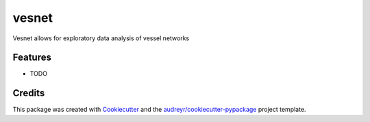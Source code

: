 ======
vesnet
======




.. image:: https://pyup.io/repos/github/audreyr/vesnet/shield.svg
     :target: https://pyup.io/repos/github/audreyr/vesnet/
     :alt: Updates



Vesnet allows for exploratory data analysis of vessel networks



Features
--------

* TODO

Credits
-------

This package was created with Cookiecutter_ and the `audreyr/cookiecutter-pypackage`_ project template.

.. _Cookiecutter: https://github.com/audreyr/cookiecutter
.. _`audreyr/cookiecutter-pypackage`: https://github.com/audreyr/cookiecutter-pypackage
